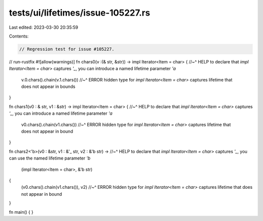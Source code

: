 tests/ui/lifetimes/issue-105227.rs
==================================

Last edited: 2023-03-30 20:35:59

Contents:

.. code-block:: rs

    // Regression test for issue #105227.

// run-rustfix
#![allow(warnings)]
fn chars0(v :(& str, &str)) -> impl Iterator<Item = char> {
//~^ HELP to declare that `impl Iterator<Item = char>` captures `'_`, you can introduce a named lifetime parameter `'a`
    v.0.chars().chain(v.1.chars())
    //~^ ERROR hidden type for `impl Iterator<Item = char>` captures lifetime that does not appear in bounds
}

fn chars1(v0 : & str, v1 : &str) -> impl Iterator<Item = char> {
//~^ HELP to declare that `impl Iterator<Item = char>` captures `'_`, you can introduce a named lifetime parameter `'a`
    v0.chars().chain(v1.chars())
    //~^ ERROR hidden type for `impl Iterator<Item = char>` captures lifetime that does not appear in bound
}

fn chars2<'b>(v0 : &str, v1 : &'_ str, v2 : &'b str) ->
//~^ HELP to declare that `impl Iterator<Item = char>` captures `'_`, you can use the named lifetime parameter `'b`
    (impl Iterator<Item = char>, &'b str)
{
    (v0.chars().chain(v1.chars()), v2)
    //~^ ERROR hidden type for `impl Iterator<Item = char>` captures lifetime that does not appear in bound
}

fn main() {
}


